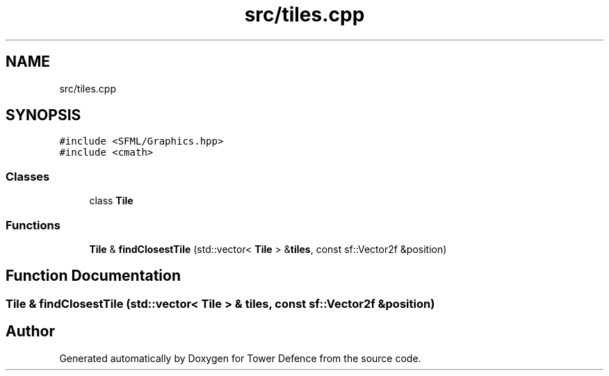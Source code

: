 .TH "src/tiles.cpp" 3 "Tower Defence" \" -*- nroff -*-
.ad l
.nh
.SH NAME
src/tiles.cpp
.SH SYNOPSIS
.br
.PP
\fC#include <SFML/Graphics\&.hpp>\fP
.br
\fC#include <cmath>\fP
.br

.SS "Classes"

.in +1c
.ti -1c
.RI "class \fBTile\fP"
.br
.in -1c
.SS "Functions"

.in +1c
.ti -1c
.RI "\fBTile\fP & \fBfindClosestTile\fP (std::vector< \fBTile\fP > &\fBtiles\fP, const sf::Vector2f &position)"
.br
.in -1c
.SH "Function Documentation"
.PP 
.SS "\fBTile\fP & findClosestTile (std::vector< \fBTile\fP > & tiles, const sf::Vector2f & position)"

.SH "Author"
.PP 
Generated automatically by Doxygen for Tower Defence from the source code\&.
